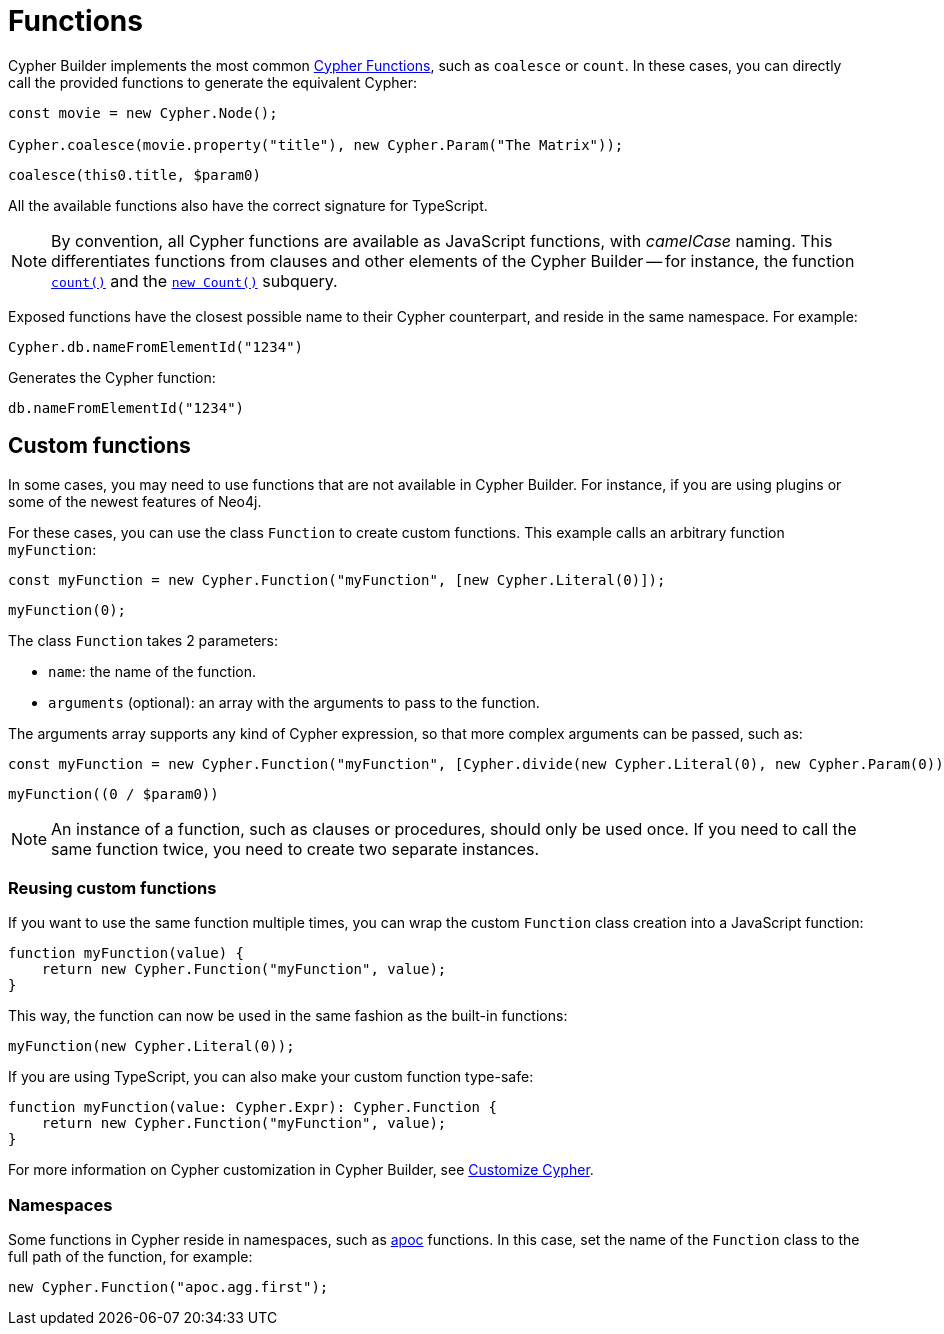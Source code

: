 [[functions]]
:description: This page shows how to use Cypher functions with Cypher Builder.
= Functions

Cypher Builder implements the most common link:https://neo4j.com/docs/cypher-manual/current/functions/[Cypher Functions], such as `coalesce` or `count`. 
In these cases, you can directly call the provided functions to generate the equivalent Cypher:

[source, javascript]
----
const movie = new Cypher.Node();

Cypher.coalesce(movie.property("title"), new Cypher.Param("The Matrix"));
----

[source, cypher]
----
coalesce(this0.title, $param0)
----

All the available functions also have the correct signature for TypeScript.

[NOTE]
====
By convention, all Cypher functions are available as JavaScript functions, with _camelCase_ naming. 
This differentiates functions from clauses and other elements of the Cypher Builder -- for instance, the function link:https://neo4j.com/docs/cypher-manual/current/functions/aggregating/#functions-count[`count()`] and the link:https://neo4j.com/docs/cypher-manual/current/syntax/expressions/#count-subqueries[`new Count()`] subquery.
====

Exposed functions have the closest possible name to their Cypher counterpart, and reside in the same namespace.
For example:

[source, javascript]
----
Cypher.db.nameFromElementId("1234")
----

Generates the Cypher function:

[source, cypher]
----
db.nameFromElementId("1234")
----

== Custom functions

In some cases, you may need to use functions that are not available in Cypher Builder.
For instance, if you are using plugins or some of the newest features of Neo4j.

For these cases, you can use the class `Function` to create custom functions. 
This example calls an arbitrary function `myFunction`:

[source, javascript]
----
const myFunction = new Cypher.Function("myFunction", [new Cypher.Literal(0)]);
----

[source, cypher]
----
myFunction(0);
----

The class `Function` takes 2 parameters:

* `name`: the name of the function.
* `arguments` (optional): an array with the arguments to pass to the function.

The arguments array supports any kind of Cypher expression, so that more complex arguments can be passed, such as:

[source, javascript]
----
const myFunction = new Cypher.Function("myFunction", [Cypher.divide(new Cypher.Literal(0), new Cypher.Param(0))]);
----

[source, cypher]
----
myFunction((0 / $param0))
----

[NOTE]
====
An instance of a function, such as clauses or procedures, should only be used once. 
If you need to call the same function twice, you need to create two separate instances.
====

=== Reusing custom functions

If you want to use the same function multiple times, you can wrap the custom `Function` class creation into a JavaScript function:

[source, javascript]
----
function myFunction(value) {
    return new Cypher.Function("myFunction", value);
}
----

This way, the function can now be used in the same fashion as the built-in functions:

[source, javascript]
----
myFunction(new Cypher.Literal(0));
----

If you are using TypeScript, you can also make your custom function type-safe:

[source, typescript]
----
function myFunction(value: Cypher.Expr): Cypher.Function {
    return new Cypher.Function("myFunction", value);
}
----

For more information on Cypher customization in Cypher Builder, see xref:how-to/customize-cypher.adoc[Customize Cypher].

=== Namespaces

Some functions in Cypher reside in namespaces, such as link:https://neo4j.com/docs/apoc/current/overview/[apoc] functions. 
In this case, set the name of the `Function` class to the full path of the function, for example:

[source, javascript]
----
new Cypher.Function("apoc.agg.first");
----
